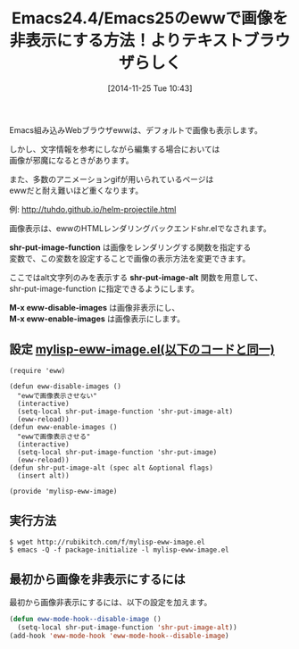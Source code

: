 #+BLOG: rubikitch
#+POSTID: 433
#+BLOG: rubikitch
#+DATE: [2014-11-25 Tue 10:43]
#+PERMALINK: eww-image
#+OPTIONS: toc:nil num:nil todo:nil pri:nil tags:nil ^:nil \n:t -:nil
#+ISPAGE: nil
#+DESCRIPTION:M-x eww-disable-imagesとM-x eww-enable-imagesでEWW内の画像表示をトグルする
# (progn (erase-buffer)(find-file-hook--org2blog/wp-mode))
#+BLOG: rubikitch
#+CATEGORY: 画像表示
#+DESCRIPTION:
#+TAGS: eww
#+TITLE: Emacs24.4/Emacs25のewwで画像を非表示にする方法！よりテキストブラウザらしく
Emacs組み込みWebブラウザewwは、デフォルトで画像も表示します。

しかし、文字情報を参考にしながら編集する場合においては
画像が邪魔になるときがあります。

また、多数のアニメーションgifが用いられているページは
ewwだと耐え難いほど重くなります。

例: http://tuhdo.github.io/helm-projectile.html

画像表示は、ewwのHTMLレンダリングバックエンドshr.elでなされます。

*shr-put-image-function* は画像をレンダリングする関数を指定する
変数で、この変数を設定することで画像の表示方法を変更できます。

ここではalt文字列のみを表示する *shr-put-image-alt* 関数を用意して、
shr-put-image-function に指定できるようにします。

*M-x eww-disable-images* は画像非表示にし、
*M-x eww-enable-images* は画像表示にします。

** 設定 [[http://rubikitch.com/f/mylisp-eww-image.el][mylisp-eww-image.el(以下のコードと同一)]]
#+BEGIN: include :file "/r/sync/emacs/init.d/mylisp-eww-image.el"
#+BEGIN_SRC fundamental
(require 'eww)

(defun eww-disable-images ()
  "ewwで画像表示させない"
  (interactive)
  (setq-local shr-put-image-function 'shr-put-image-alt)
  (eww-reload))
(defun eww-enable-images ()
  "ewwで画像表示させる"
  (interactive)
  (setq-local shr-put-image-function 'shr-put-image)
  (eww-reload))
(defun shr-put-image-alt (spec alt &optional flags)
  (insert alt))

(provide 'mylisp-eww-image)
#+END_SRC

#+END:

** 実行方法
#+BEGIN_EXAMPLE
$ wget http://rubikitch.com/f/mylisp-eww-image.el
$ emacs -Q -f package-initialize -l mylisp-eww-image.el
#+END_EXAMPLE

** 最初から画像を非表示にするには
最初から画像非表示にするには、以下の設定を加えます。

#+BEGIN_SRC emacs-lisp :results silent
(defun eww-mode-hook--disable-image ()
  (setq-local shr-put-image-function 'shr-put-image-alt))
(add-hook 'eww-mode-hook 'eww-mode-hook--disable-image)
#+END_SRC

# (progn (forward-line 1)(shell-command "screenshot-time.rb org_template" t))
